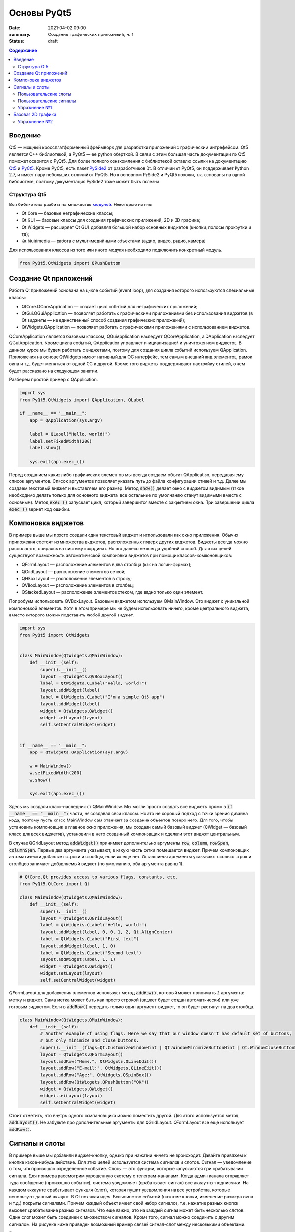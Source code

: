 Основы PyQt5
############

:date: 2021-04-02 09:00
:summary: Cоздание графических приложений, ч. 1
:status: draft

.. default-role:: code

.. contents:: Содержание

.. role:: python(code)
   :language: python

Введение
--------

.. _Qt5: https://doc.qt.io/qt-5/
.. _PyQt5: https://www.riverbankcomputing.com/static/Docs/PyQt5/index.html
.. _PySide2: https://doc.qt.io/qtforpython/

Qt5 — мощный кроссплатформенный фреймворк для разработки приложений с графическим интрефейсом. Qt5 является C++
библиотекой, а PyQt5 — ее python оберткой. В связи с этим большая часть документации по Qt5 поможет освоится с PyQt5.
Для более полного ознакомления с библиотекой оставлю ссылки на документацию Qt5_ и PyQt5_. Кроме PyQt5, есть пакет
PySide2_ от разработчиков Qt. В отличии от PyQt5, он поддерживает Python 2.7, и имеет пару небольших отличий от PyQt5.
Но в основном PySide2 и PyQt5 похожи, т.к. основаны на одной библиотеке, поэтому документация PySide2 тоже может
быть полезна.

Структура Qt5
=============

.. _модулей: https://doc.qt.io/qt-5/qtmodules.html

Вся библиотека разбита на множество модулей_. Некоторые из них:

+ Qt Core — базовые неграфические классы;
+ Qt GUI — базовые классы для создания графических приложений, 2D и 3D графика;
+ Qt Widgets — расширяет Qt GUI, добавляя большой набор основных виджетов (кнопки, полосы прокрутки и тд);
+ Qt Multimedia — работа с мультимедийными объектами (аудио, видео, радио, камера).

Для использования классов из того или иного модуля необходимо подключить конкретный модуль.

.. code-block:: python

    from PyQt5.QtWidgets import QPushButton

Создание Qt приложений
----------------------

Работа Qt приложений основана на цикле событий (event loop), для создания которого используются специальные классы:

+ QtCore.QCoreApplication — создает цикл событий для неграфических приложений;
+ QtGui.QGuiApplication — позволяет работать с графическими приложениями без использования виджетов (в Qt виджеты —
  не единственный способ создания графических приложений);
+ QtWidgets.QApplication — позволяет работать с графическими приложениями с использованием виджетов.

QCoreApplication является базовым классом, QGuiApplication наследует QCoreApplication, а QApplication наследует
QGuiApplication. Кроме цикла событий, QApplication управляет инициализацией и уничтожением виджетов. В данном курсе мы
будем работать с виджетами, поэтому для создания цикла событий используем QApplication. Приложения на основе QtWidgets
имеют нативный для ОС интерфейс, тем самым внешний вид элементов, рамок окна и т.д. будет меняться от одной ОС к другой.
Кроме того виджеты поддерживают настройку стилей, о чем будет рассказано на следующем занятии.

Разберем простой пример с QApplication.

.. code-block:: python

    import sys
    from PyQt5.QtWidgets import QApplication, QLabel

    if __name__ == "__main__":
        app = QApplication(sys.argv)

        label = QLabel("Hello, world!")
        label.setFixedWidth(200)
        label.show()

        sys.exit(app.exec_())

Перед созданием каких либо графических элементов мы всегда создаем объект QApplication, передавая ему список аргументов.
Список аргументов позволяет указать путь до файла конфигурации стилей и т.д. Далее мы создаем текстовый виджет и
выставляем его размер. Метод `show()` делает окно с виджетом видимым (такое необходимо делать только для основного
виджета, все остальные по умолчанию станут видимыми вместе с основным). Метод `exec_()` запускает цикл, который
завершится вместе с закрытием окна. При завершении цикла `exec_()` вернет код ошибки.

Компоновка виджетов
-------------------

В примере выше мы просто создали один текстовый виджет и использовали как окно приложения. Обычно приложения состоят из
множества виджетов, расположенных поверх других виджетов. Виджеты всегда можно располагать, опираясь на систему
координат. Но это далеко не всегда удобный способ. Для этих целей существуют возможность автоматической компоновки
виджетов при помощи классов-компоновщиков:

+ QFormLayout — расположение элементов в два столбца (как на логин-формах);
+ QGridLayout — расположение элементов сеткой;
+ QHBoxLayout — расположение элементов в строку;
+ QVBoxLayout — расположение элементов в столбец;
+ QStackedLayout — расположение элементов стеком, где видно только один элемент.

Попробуем использовать QVBoxLayout. Базовым виджетом используем QMainWindow. Это виджет с уникальной компоновкой
элементов. Хотя в этом примере мы не будем использовать ничего, кроме центрального виджета, вместо которого можно
подставить любой другой виджет.

.. image:: {static}/images/lab21/mainwindowlayout.png
   :align: center
   :alt: Main window layout

.. code-block:: python

    import sys
    from PyQt5 import QtWidgets


    class MainWindow(QtWidgets.QMainWindow):
        def __init__(self):
            super().__init__()
            layout = QtWidgets.QVBoxLayout()
            label = QtWidgets.QLabel("Hello, world!")
            layout.addWidget(label)
            label = QtWidgets.QLabel("I'm a simple Qt5 app")
            layout.addWidget(label)
            widget = QtWidgets.QWidget()
            widget.setLayout(layout)
            self.setCentralWidget(widget)


    if __name__ == "__main__":
        app = QtWidgets.QApplication(sys.argv)

        w = MainWindow()
        w.setFixedWidth(200)
        w.show()

        sys.exit(app.exec_())

Здесь мы создали класс-наследник от QMainWindow. Мы могли просто создать все виджеты прямо в
`if __name__ == "__main__":` части, не создавая свои классы. Но это не хороший подход с точки зрения дизайна кода,
поэтому пусть класс MainWindow сам отвечает за создание объектов поверх него. Для того, чтобы установить компоновщик в
главное окно приложения, мы создали самый базовый виджет (QWidget — базовый класс для всех виджетов), установили в него
созданный компоновщик и сделали этот виджет центральным.

В случае QGridLayout метод `addWidget()` принимает дополнительно аргументы `row`, `column`, `rowSpan`, `columnSpan`.
Первые два аргумента указывают, в какую часть сетки помещается виджет. Причем компоновщик автоматически добавляет строки
и столбцы, если их еще нет. Оставшиеся аргументы указывают сколько строк и столбцов занимает добавляемый виджет
(по умолчанию, оба аргумента равны 1).

.. code-block:: python

    # QtCore.Qt provides access to various flags, constants, etc.
    from PyQt5.QtCore import Qt

    class MainWindow(QtWidgets.QMainWindow):
        def __init__(self):
            super().__init__()
            layout = QtWidgets.QGridLayout()
            label = QtWidgets.QLabel("Hello, world!")
            layout.addWidget(label, 0, 0, 1, 2, Qt.AlignCenter)
            label = QtWidgets.QLabel("First text")
            layout.addWidget(label, 1, 0)
            label = QtWidgets.QLabel("Second text")
            layout.addWidget(label, 1, 1)
            widget = QtWidgets.QWidget()
            widget.setLayout(layout)
            self.setCentralWidget(widget)

QFormLayout для добавления элементов использует метод `addRow()`, который может принимать 2 аргумента: метку и виджет.
Сама метка может быть как просто строкой (виджет будет создан автоматически) или уже готовым виджетом. Если в `addRow()`
передать только один аргумент-виджет, то он будет растянут на два столбца.

.. code-block:: python

    class MainWindow(QtWidgets.QMainWindow):
        def __init__(self):
            # Another example of using flags. Here we say that our window doesn't has default set of buttons,
            # but only minimize and close buttons.
            super().__init__(flags=Qt.CustomizeWindowHint | Qt.WindowMinimizeButtonHint | Qt.WindowCloseButtonHint)
            layout = QtWidgets.QFormLayout()
            layout.addRow("Name:", QtWidgets.QLineEdit())
            layout.addRow("E-mail:", QtWidgets.QLineEdit())
            layout.addRow("Age:", QtWidgets.QSpinBox())
            layout.addRow(QtWidgets.QPushButton("OK"))
            widget = QtWidgets.QWidget()
            widget.setLayout(layout)
            self.setCentralWidget(widget)

Стоит отметить, что внутрь одного компановщика можно поместить другой. Для этого используется метод `addLayout()`. Не
забудьте про дополнительные аргументы для QGridLayout. QFormLayout все еще использует `addRow()`.

Сигналы и слоты
---------------

В примере выше мы добавили виджет-кнопку, однако при нажатии ничего не происходит. Давайте привяжем к кнопке
какое-нибудь действие. Для этих целей используется система сигналов и слотов. Сигнал — уведомление о том, что произошло
определенное событие. Слоты — это функции, которые запускаются при срабатывании сигнала. Для примера рассмотрим
упрощенную систему с телеграм-каналами. Когда админ канала отправляет туда сообщение (произошло событие), система
уведомляет (срабатывает сигнал) все аккаунты-подписчики. На каждом аккаунте срабатывает функция (слот), которая пушит
уведомления на все устройства, которые используют данный аккаунт. В Qt похожая идея. Большинство событий (нажатие
кнопки, изменение размера окна и т.д.) покрыты сигналами. Причем каждый объект имеет свой набор сигналов, т.е. нажатие
разных кнопок вызовет срабатывание разных сигналов. Что еще важно, это на каждый сигнал может быть несколько слотов.
Один слот может быть соединен с множеством сигналов. Кроме того, сигнал можно соединить с другим сигналом. На рисунке
ниже приведен возможный пример связей сигнал-слот между несколькими объектами.

.. image:: {static}/images/lab21/abstract-connections.png
   :align: center
   :alt: Abstract connections

Есть еще одно важное замечание: сигнал и связанные с ним слоты должны иметь одинаковую сигнатуру, в том числе типы
аргументов (с некоторыми допущениями). Но о типах чуть позже. Для начала все таки повесим на один из сигналов кнопки
слот.

.. code-block:: python

    class MainWindow(QtWidgets.QMainWindow):
        # Here we need QApplication object to use its slot as an example,
        # so don't forget to pass it as argument in MainWindow object creation.
        def __init__(self, app):
            super().__init__(flags=Qt.CustomizeWindowHint | Qt.WindowMinimizeButtonHint | Qt.WindowCloseButtonHint)
            layout = QtWidgets.QFormLayout()
            layout.addRow("Name:", QtWidgets.QLineEdit())
            layout.addRow("E-mail:", QtWidgets.QLineEdit())
            layout.addRow("Age:", QtWidgets.QSpinBox())
            button = QtWidgets.QPushButton("OK")
            button.pressed.connect(app.aboutQt)
            layout.addRow(button)
            widget = QtWidgets.QWidget()
            widget.setLayout(layout)
            self.setCentralWidget(widget)

Тут мы использовали слот класса QApplication. Сами по себе слоты ведут себя как обычные функции, и могут быть вызваны
вручную.

Пользовательские слоты
======================

В python сигнал также можно соединить с обычной функцией.

.. code-block:: python

    button.pressed.connect(lambda: print("OK"))

Давайте используем в этом примере для слота более осмысленную функцию. Перепишем класс MainWindow.

.. code-block:: python

    class MainWindow(QtWidgets.QMainWindow):
        def __init__(self):
            super().__init__(flags=Qt.CustomizeWindowHint | Qt.WindowMinimizeButtonHint | Qt.WindowCloseButtonHint)
            layout = QtWidgets.QFormLayout()
            self.name = QtWidgets.QLineEdit()
            self.email = QtWidgets.QLineEdit()
            self.age = QtWidgets.QSpinBox()
            layout.addRow("Name:", self.name)
            layout.addRow("E-mail:", self.email)
            layout.addRow("Age:", self.age)
            button = QtWidgets.QPushButton("OK")
            button.pressed.connect(self.process)
            layout.addRow(button)
            widget = QtWidgets.QWidget()
            widget.setLayout(layout)
            self.setCentralWidget(widget)

        def process(self):
            print("Your name is {}".format(self.name.text()))
            print("Your email is {}".format(self.email.text()))
            print("Your age is {}".format(self.age.text()))

Методы классов тоже можно использовать как слоты. Более того, слоты можно создавать в явном виде при помощи декортатора
`@pyqtSlot()`. Такое создание слотов слегка повышает производительность системы сигнал-слот. Декоратор позволяет указать
сколько аргументов принимает слот, их типы и возращаемый тип (аргумент декортатора `result`).

.. code-block:: python

    from PyQt5.QtCore import Qt, pyqtSlot
    ...
    @pyqtSlot()
    def process(self):...

Давайте создадим еще один слот с непустым списком аргументов и соединим его с другим сигналом кнопки.

.. code-block:: python

    def __init__(self):
        ...
        button.clicked.connect(f)


    @pyqtSlot(bool)
    def f(value):
        print(value)

Сигнал `clicked` посылает информацию о том, была ли поставлена на кнопку галочка (см. рисунок).

.. image:: {static}/images/lab21/windows-checkbox.png
   :align: center
   :alt: Checkbox

Для обычных кнопок состояние всегда `False`. Однако, слот может получить информацию об этом состоянии или
проигнорировать его. Например, соединив с этим сигналом слот без аргументов, ничего не сломается, просто в слот не
придет информация о состоянии кнопки. Если использовать слот с одним аргументом, то в этом аргументе будет состояние
кнопки. Если разрабатываемый на питоне код будет импортирован в C++, при использовании декоратора важно указать
соответствующий тип данных.

Пользовательские сигналы
========================

Для создания сигналов используется функция `pyqtSignal()`. Как и декоратор `@pyqtSlot()`, эта функция принимает
информацию об аргументах. Сигналы имеют следующие особенности:

+ Они ничего не возвращают, т.к. это не функции.
+ Сигналами могут быть атрибуты класса, отнаследованного от QObject (все виджеты происходят от него).

Давайте попробуем создать и использовать свой сигнал.

.. code-block:: python

    from PyQt5.QtCore import Qt, pyqtSlot, pyqtSignal


    class MainWindow(QtWidgets.QMainWindow):
        processed = pyqtSignal(str)

        def __init__(self):
            super().__init__(flags=Qt.CustomizeWindowHint | Qt.WindowMinimizeButtonHint | Qt.WindowCloseButtonHint)
            layout = QtWidgets.QFormLayout()
            self.name = QtWidgets.QLineEdit()
            self.email = QtWidgets.QLineEdit()
            self.age = QtWidgets.QSpinBox()
            layout.addRow("Name:", self.name)
            layout.addRow("E-mail:", self.email)
            layout.addRow("Age:", self.age)
            button = QtWidgets.QPushButton("OK")
            button.pressed.connect(self.process)
            layout.addRow(button)
            widget = QtWidgets.QWidget()
            widget.setLayout(layout)
            self.setCentralWidget(widget)
            self.processed.connect(self.show_info)

        @pyqtSlot()
        def process(self):
            res = "Your name is {}.\n" \
                "Your email is {}.\n" \
                "Your age is {}.".format(
                    self.name.text(),
                    self.email.text(),
                    self.age.text()
                )
            self.processed.emit(res)

        @pyqtSlot(str)
        def show_info(self, info):
            msg = QtWidgets.QMessageBox(self)
            msg.setText(info)
            msg.setWindowTitle("Welcome")
            msg.exec_()

Для вызова сигнала используется метод `emit()`, в который передаются необходимые аргументы. Далее эти аргументы будут
переданы слотам, при их вызове. Слоты вызываются в том порядке, в котором они были присоединены. К тому же
присоединенные слоты можно отсоединять методом `disconnect()`. Для этого надо передать в него либо функцию, с которой
установлено соединение, либо объект соединения, который возвращается в результате `connect()`. Если никакой слот не
указан, `disconnect()` обрывает все соединения.

Обратите внимание на слот `show_info()`. При создании QMessageBox мы передаем self как аргумент. Тем самым мы явно
указываем, что предком является наше окно. В таком случае при открытии QMessageBox будет расположен по центру нашего
окна. Диалоговые окна являюстя модальными, т.е. блокируют все окна-предки.

*Примечание: в macOS есть некоторые особенности при создании диалоговых окон. В некоторых случаях модальность может не
работать, поэтому обращайтесь к документации.*

Упражнение №1
=============

Напишите программу, которая использует логин форму при запуске. Основное окно программы должно содержать какие-нибудь
виджеты, которые должны быть заблокированы, пока открыты любые диалоговые окна. При запуске основного окна запускается
окно логина. При верной паре логин/пароль появляется окно с уведомлением об успехе, после закрытия которого появляется
возможность работать с основным окном. При неверной паре появляется окно с уведомлением об ошибке и программа
завершается. Закрытие окна логина вручную приводит к завершению программы. Для создания логин формы успользуйте QDialog,
для окон с уведомлениями — QMessageBox.

*Дополнительно: после неверной пары программа не завершается, а дается возможность ввести логин/пароль заного.*

Базовая 2D графика
------------------

Часто приложения не ограничиваются набором базовых виджетов, которые отображают данные фиксированных типов. Иногда надо
отображать произвольные данные, например, видео или изображения. Также библиотека matplotlib должна как-то
отрисовывать построенные графики. Для этих целей Qt5 имеет ряд инструментов. Один из них QPainter, который предоставляет
API для векторной графики. Поверхностями для рисования являются объекты класса QPaintDevice. QWidget является
наследником этого класса и идеально подходит для отображения произвольных данных. Сам по себе QWidget имеет максимально
простой вид — просто чистое полотно, цвет — фон окна приложения. Сама отрисовка реализуется классом QPaintEngine,
который растеризует объекты перед их отрисовкой поверх виджетов.

Для примера попробуем написать своеобразный "генератор модерн арта", который позволит ознакомится с некоторыми основными
принципами работы с QPainter. Как было сказано выше, нам понадобится QPaintDevice. Для этого используем QWidget, от
которого мы отнаследуем свой виджет для отрисовки. Код мы вынесем в отдельный файл, чтобы не городить кучу кода в одном
файле.

.. code-block:: python

    from abc import ABC, abstractmethod
    import random
    import time

    from PyQt5.QtWidgets import QWidget
    # We need QtGui for drawing related classes
    # and QtCore for some non-widget classes
    from PyQt5 import QtGui, QtCore

    # Seed initialization with "random" number
    random.seed(time.time())


    class Shape(ABC):
        """
        Base class for shapes, that we want to draw
        """
        def __init__(self, x, y, pen, brush):
            self.x = x
            self.y = y
            self.pen = pen
            self.brush = brush

        @abstractmethod
        def draw(self, painter):
            painter.setPen(self.pen)
            painter.setBrush(self.brush)


    class Circle(Shape):
        def __init__(self, x, y):
            super().__init__(x, y,
                            QtGui.QPen(QtGui.QColor(0, 0, 0), 2),
                            QtGui.QBrush(QtGui.QColor(100, 200, 100)))

        def draw(self, painter):
            super().draw(painter)
            painter.drawEllipse(self.x, self.y, 20, 20)


    class Square(Shape):
        def __init__(self, x, y):
            super().__init__(x, y,
                            QtGui.QPen(QtGui.QColor(255, 0, 0)),
                            QtGui.QBrush(QtGui.QColor(255, 0, 0)))

        def draw(self, painter):
            super().draw(painter)
            painter.drawRect(self.x, self.y, 20, 20)


    class Triangle(Shape):
        def __init__(self, x, y):
            super().__init__(x, y,
                            QtGui.QPen(QtGui.QColor(0, 0, 0)),
                            QtGui.QBrush(QtGui.QColor(100, 200, 200)))

        def draw(self, painter):
            super().draw(painter)
            poly = QtGui.QPolygon([
                QtCore.QPoint(self.x, self.y),
                QtCore.QPoint(self.x + 10, self.y + 20),
                QtCore.QPoint(self.x - 10, self.y + 20)
            ])
            painter.drawPolygon(poly)


    class ImageWidget(QWidget):
        """
        This is our canvas-widget
        """
        def __init__(self):
            super().__init__()
            # Here we store all shapes, that need to be drawn
            self.__shapes = []

        def add_object(self, name):
            x = random.randint(0, self.width() - 1)
            y = random.randint(0, self.height() - 1)
            if name == "square":
                obj = Square(x, y)
            elif name == "circle":
                obj = Circle(x, y)
            elif name == "triangle":
                obj = Triangle(x, y)
            else:
                raise RuntimeError("unknown shape")
            self.__shapes.append(obj)
            self.update()

        def clear(self):
            self.__shapes = []
            self.update()

        # Actual drawing happens here
        def paintEvent(self, _):
            painter = QtGui.QPainter(self)
            for obj in self.__shapes:
                obj.draw(painter)

Как видно из предоставленного кода, для отрисовки используется специальный метод `paintEvent()`. Внутри этого метода
создается объект класса QPainter. QPainter принимает один аргумент — объект класса QPaintDevice. Важно знать, что
отрисовка на виджете не может происходить вне `paintEvent()`. Как можно заметить, `paintEvent()` кроме self принимает
еще один аргумент event, который позволяет узнать некоторые подробности события и управлять событием. Метод `update()`
запрашивает вызов `paintEvent()`, который будет вызван как только управление вернется в цикл событий. Теперь отрисовка
объектов. QPainter поддерживает ряд примитив, для которых есть специальные методы:

- drawArc — дуга;
- drawChord — хорда с отсеченной дугой;
- drawConvexPolygon — выпуклый многоугольник;
- drawEllipse — эллипс;
- drawLine — отрезок;
- drawPie — сектор;
- drawPoint — точка;
- drawPolygon — произвольный многоугольник;
- drawPolyline — ломаная;
- drawRect — прямоугольник.

На этом список не заканчивается, есть еще ряд примитив. Кроме того, QPainter поддерживает отрисовку глифов, картинок,
текста. Далее, обратите внимание на два класса: QPen и QBrush. QPen отвечает за стиль контуров и текста, а QBrush — за
заливку. По умолчанию заливка прозрачная, а контуры черные, толщиной в 1 пиксель. Заданные QPen и QBrush находятся в
памяти QPainter до их смены или удаления объекта QPainter. Для установки цвета используется класс QColor. Его
конструктор принимает аргументы в формате RGB, но сам по себе класс может работать и с другими цветовыми моделями
(CMYK, HSL, HSV). Последнее, что надо отметить, это система координат. Начало кординат расположено в левом верхнем углу,
ось абсцисс направлена вправо, ось ординат направлена вниз. При необходимости систему координат можно поменять при
помощи преобразований.

Чтобы наконец посмотреть, как работают хотя бы некоторые базовые вещи, перепишем код главного окна.

.. code-block:: python

    import sys
    from PyQt5 import QtWidgets
    # QtCore.Qt provides access to various flags, constants, etc.
    from PyQt5.QtCore import Qt
    # Don't forget to import your canvas-widget
    from imagewidget import ImageWidget


    class MainWindow(QtWidgets.QMainWindow):
        def __init__(self):
            super().__init__(flags=Qt.CustomizeWindowHint | Qt.WindowMinimizeButtonHint | Qt.WindowCloseButtonHint)
            vlayout = QtWidgets.QVBoxLayout()
            widget = QtWidgets.QWidget()
            widget.setLayout(vlayout)
            self.setCentralWidget(widget)
            img_widget = ImageWidget()
            vlayout.addWidget(img_widget)
            hlayout = QtWidgets.QHBoxLayout()
            vlayout.addLayout(hlayout)
            button = QtWidgets.QPushButton("Square")
            button.pressed.connect(lambda: img_widget.add_object("square"))
            hlayout.addWidget(button)
            button = QtWidgets.QPushButton("Circle")
            button.pressed.connect(lambda: img_widget.add_object("circle"))
            hlayout.addWidget(button)
            button = QtWidgets.QPushButton("Triangle")
            button.pressed.connect(lambda: img_widget.add_object("triangle"))
            hlayout.addWidget(button)
            button = QtWidgets.QPushButton("Clear")
            button.pressed.connect(img_widget.clear)
            hlayout.addWidget(button)
            hlayout.addStretch()


    if __name__ == "__main__":
        app = QtWidgets.QApplication(sys.argv)

        w = MainWindow()
        w.setWindowTitle("ModernArt generator")
        w.setFixedSize(300, 350)
        w.show()

        sys.exit(app.exec_())

Упражнение №2
=============

Напишите программу, которая будет отрисовывать график функции. Пусть вашей функцией будет полином какой-нибудь степени,
но не берите слишком большую степень. Программа должна поддерживать возможность изменения коэффициентов полинома прямо
во время работы программы. Например, я беру полином 5 степень, мне надо задавать 5 коэффициентов. Для этого можно
использовать 5 объектов QLineEdit (каждый под свой коэффициент), или один QLineEdit и перечислять коэффициенты через
запятую. Проявите фантазию. По нажатию кнопки OK программа должна отрисовать график для заданных коэффициентов.

*Дополнительно: используйте QSlider для изменения качества сглаживания вашего графика. Попробуйте поиграть с другими
функциями: синус, косинус, логарифм и тд.*
